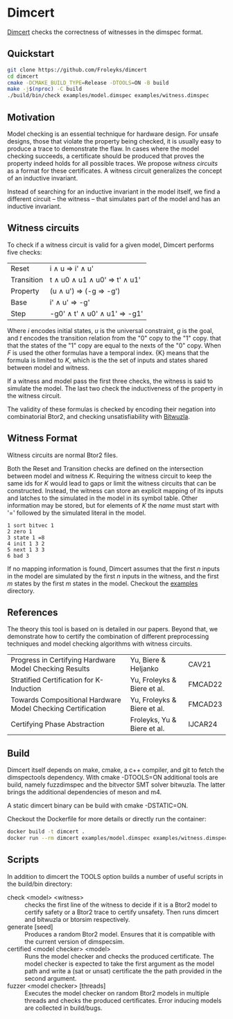 * Dimcert
#+html: <img src="logo.png" width="300px" align="right"/>
[[https://github.com/Froleyks/dimcert][Dimcert]] checks the correctness of witnesses in the dimspec format.

** Quickstart
#+begin_src sh
git clone https://github.com/Froleyks/dimcert
cd dimcert
cmake -DCMAKE_BUILD_TYPE=Release -DTOOLS=ON -B build
make -j$(nproc) -C build
./build/bin/check examples/model.dimspec examples/witness.dimspec
#+end_src
** Motivation
Model checking is an essential technique for hardware design.
For unsafe designs, those that violate the property being checked, it is usually easy to produce a trace to demonstrate the flaw.
In cases where the model checking succeeds, a certificate should be produced that proves the property indeed holds for all possible traces.
We propose /witness circuits/ as a format for these certificates.
A witness circuit generalizes the concept of an inductive invariant.

Instead of searching for an inductive invariant in the model itself, we find a different circuit -- the witness -- that simulates part of the model and has an inductive invariant.
** Witness circuits
To check if a witness circuit is valid for a given model, Dimcert performs five checks:
| Reset      | i \wedge u  \Rightarrow  i' \wedge u'              |
| Transition | t \wedge u0 \wedge u1 \wedge u0'  \Rightarrow  t' \wedge u1' |
| Property   | (u \wedge u')  \Rightarrow  (-g \Rightarrow -g')        |
| Base       | i' \wedge u'  \Rightarrow  -g'                |
| Step       | -g0' \wedge t' \wedge u0' \wedge u1'  \Rightarrow  -g1' |
Where $i$ encodes initial states, $u$ is the universal constraint, $g$ is the goal, and $t$ encodes the transition relation from the "0" copy to the "1" copy.
that that the states of the "1" copy are equal to the nexts of the "0" copy. When $F$ is used the other formulas have a temporal index. {K} means that the formula is limited to $K$, which is the the set of inputs and states shared between model and witness.

If a witness and model pass the first three checks, the witness is said to simulate the model.
The last two check the inductiveness of the property in the witness circuit.

The validity of these formulas is checked by encoding their negation into combinatorial Btor2, and checking unsatisfiability with [[https://github.com/bitwuzla/bitwuzla.git][Bitwuzla]].
** Witness Format
Witness circuits are normal Btor2 files.

Both the Reset and Transition checks are defined on the intersection between model and witness $K$.
Requiring the witness circuit to keep the same ids for $K$ would lead to gaps or limit the witness circuits that can be constructed.
Instead, the witness can store an explicit mapping of its inputs and latches to the simulated  in the model in its symbol table.
Other information may be stored, but for elements of $K$ the /name/ must start with '=' followed by the simulated literal in the model.
#+begin_example
1 sort bitvec 1
2 zero 1
3 state 1 =8
4 init 1 3 2
5 next 1 3 3
6 bad 3
#+end_example
If no mapping information is found, Dimcert assumes that
the first $n$ inputs in the model are simulated by the first $n$ inputs in the witness, and the first $m$ states by the first $m$ states in the model.
Checkout the [[https://github.com/Froleyks/dimcert/blob/main/examples][examples]] directory.
** References
The theory this tool is based on is detailed in our papers.
Beyond that, we demonstrate how to certify the combination of different preprocessing techniques and model checking algorithms with witness circuits.
| Progress in Certifying Hardware Model Checking Results      | Yu, Biere & Heljanko        | CAV21   |
| Stratified Certification for K-Induction                    | Yu, Froleyks & Biere et al. | FMCAD22 |
| Towards Compositional Hardware Model Checking Certification | Yu, Froleyks & Biere et al. | FMCAD23 |
| Certifying Phase Abstraction                                | Froleyks, Yu & Biere et al. | IJCAR24 |
** Build
Dimcert itself depends on make, cmake, a c++ compiler, and git to fetch the dimspectools dependency.
With cmake -DTOOLS=ON additional tools are build, namely fuzzdimspec and the bitvector SMT solver bitwuzla. The latter brings the additional dependencies of meson and m4.

A static dimcert binary can be build with cmake -DSTATIC=ON.

Checkout the Dockerfile for more details or directly run the container:

#+begin_src sh
docker build -t dimcert .
docker run --rm dimcert examples/model.dimspec examples/witness.dimspec
#+end_src
** Scripts
In addition to dimcert the TOOLS option builds a number of useful scripts in the build/bin directory:
- check <model> <witness> :: checks the first line of the witness to decide if it is a Btor2 model to certify safety or a Btor2 trace to certify unsafety. Then runs dimcert and bitwuzla or btorsim respectively.
- generate [seed] :: Produces a random Btor2 model. Ensures that it is compatible with the current version of dimspecsim.
- certified <model checker> <model> :: Runs the model checker and checks the produced certificate. The model checker is expected to take the first argument as the model path and write a (sat or unsat) certificate the the path provided in the second argument.
- fuzzer <model checker> [threads] :: Executes the model checker on random Btor2 models in multiple threads and checks the produced certificates. Error inducing models are collected in build/bugs.
